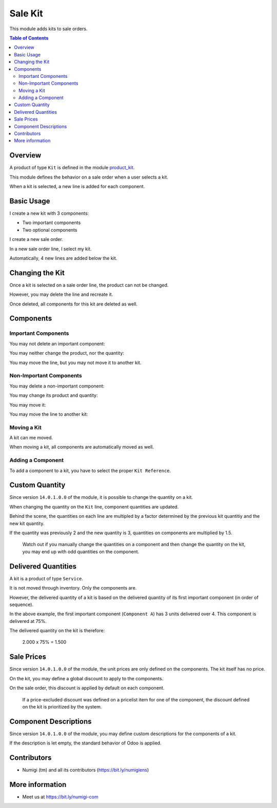 Sale Kit
========
This module adds kits to sale orders.

.. contents:: Table of Contents

Overview
--------
A product of type ``Kit`` is defined in the module `product_kit <https://github.com/Numigi/odoo-product-addons/tree/12.0/product_kit>`_.

This module defines the behavior on a sale order when a user selects a kit.

.. image:: static/description/overview__sale_order.png

When a kit is selected, a new line is added for each component.

Basic Usage
-----------
I create a new kit with 3 components:

* Two important components
* Two optional components

.. image:: static/description/product_form.png

I create a new sale order.

.. image:: static/description/sale_order_form.png

In a new sale order line, I select my kit.

.. image:: static/description/sale_order_form__kit_product.png

Automatically, 4 new lines are added below the kit.

.. image:: static/description/sale_order_form__kit_components.png

Changing the Kit
----------------
Once a kit is selected on a sale order line, the product can not be changed.

.. image:: static/description/sale_line__kit_readonly.png

However, you may delete the line and recreate it.

.. image:: static/description/sale_line__kit_trash.png

Once deleted, all components for this kit are deleted as well.

.. image:: static/description/sale_line__kit_deleted.png

Components
----------

Important Components
~~~~~~~~~~~~~~~~~~~~
You may not delete an important component:

.. image:: static/description/important_component_trash.png

You may neither change the product, nor the quantity:

.. image:: static/description/important_component_fields.png

You may move the line, but you may not move it to another kit.

Non-Important Components
~~~~~~~~~~~~~~~~~~~~~~~~
You may delete a non-important component:

.. image:: static/description/non_important_component_trash.png

You may change its product and quantity:

.. image:: static/description/non_important_component_fields.png

You may move it:

.. image:: sale_kit/static/description/non_important_component_handle.png

You may move the line to another kit:

.. image:: sale_kit/static/description/non_important_component_kit_reference.png

Moving a Kit
~~~~~~~~~~~~
A kit can me moved.

.. image:: sale_kit/static/description/kit_handle.png

When moving a kit, all components are automatically moved as well.

.. image:: sale_kit/static/description/kit_after_reordering.png

Adding a Component
~~~~~~~~~~~~~~~~~~
To add a component to a kit, you have to select the proper ``Kit Reference``.

.. image:: sale_kit/static/description/kit_reference.png

.. image:: sale_kit/static/description/kit_with_new_component.png

Custom Quantity
---------------
Since version ``14.0.1.0.0`` of the module, it is possible to change the quantity on a kit.

.. image:: sale_kit/static/description/kit_quantity_editable.png

When changing the quantity on the ``Kit`` line, component quantities are updated.

.. image:: sale_kit/static/description/kit_quantity_editable_2.png

Behind the scene, the quantities on each line are multipled by a factor determined
by the previous kit quantitiy and the new kit quantity.

If the quantity was previously 2 and the new quantity is 3, quantities on components are multiplied by 1.5.

.. image:: sale_kit/static/description/kit_quantity_editable_3.png

..

    Watch out if you manually change the quantities on a component and then change the quantity on the kit,
    you may end up with odd quantities on the component.

Delivered Quantities
--------------------
A kit is a product of type ``Service``.

It is not moved through inventory. Only the components are.

However, the delivered quantity of a kit is based on the delivered quantity of
its first important component (in order of sequence).

.. image:: sale_kit/static/description/kit_delivered_quantity.png

In the above example, the first important component (``Component A``) has 3 units delivered over 4.
This component is delivered at 75%.

The delivered quantity on the kit is therefore:

..

    2.000 x 75% = 1.500

Sale Prices
-----------
Since version ``14.0.1.0.0`` of the module, the unit prices are only defined on the components.
The kit itself has no price.

.. image:: sale_kit/static/description/kit_price.png

On the kit, you may define a global discount to apply to the components.

.. image:: sale_kit/static/description/kit_price_discount.png

On the sale order, this discount is applied by default on each component.

.. image:: sale_kit/static/description/kit_components_with_discount.png

..

    If a price-excluded discount was defined on a pricelist item
    for one of the component, the discount defined on the kit is prioritized
    by the system.

Component Descriptions
----------------------
Since version ``14.0.1.0.0`` of the module, you may define custom descriptions for
the components of a kit.

.. image:: sale_kit/static/description/kit_component_custom_description.png

If the description is let empty, the standard behavior of Odoo is applied.

.. image:: sale_kit/static/description/sale_order_with_custom_descriptions.png

Contributors
------------
* Numigi (tm) and all its contributors (https://bit.ly/numigiens)

More information
----------------
* Meet us at https://bit.ly/numigi-com
